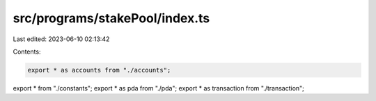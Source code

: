 src/programs/stakePool/index.ts
===============================

Last edited: 2023-06-10 02:13:42

Contents:

.. code-block:: ts

    export * as accounts from "./accounts";
export * from "./constants";
export * as pda from "./pda";
export * as transaction from "./transaction";


